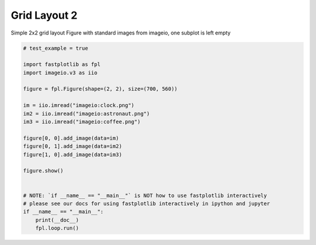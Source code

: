
.. DO NOT EDIT.
.. THIS FILE WAS AUTOMATICALLY GENERATED BY SPHINX-GALLERY.
.. TO MAKE CHANGES, EDIT THE SOURCE PYTHON FILE:
.. "_gallery/gridplot/gridplot_non_square.py"
.. LINE NUMBERS ARE GIVEN BELOW.

.. only:: html

    .. note::
        :class: sphx-glr-download-link-note

        :ref:`Go to the end <sphx_glr_download__gallery_gridplot_gridplot_non_square.py>`
        to download the full example code.

.. rst-class:: sphx-glr-example-title

.. _sphx_glr__gallery_gridplot_gridplot_non_square.py:


Grid Layout 2
=============

Simple 2x2 grid layout Figure with standard images from imageio, one subplot is left empty

.. GENERATED FROM PYTHON SOURCE LINES 7-31



.. image-sg:: /_gallery/gridplot/images/sphx_glr_gridplot_non_square_001.webp
   :alt: gridplot non square
   :srcset: /_gallery/gridplot/images/sphx_glr_gridplot_non_square_001.webp
   :class: sphx-glr-single-img





.. code-block:: Python


    # test_example = true

    import fastplotlib as fpl
    import imageio.v3 as iio

    figure = fpl.Figure(shape=(2, 2), size=(700, 560))

    im = iio.imread("imageio:clock.png")
    im2 = iio.imread("imageio:astronaut.png")
    im3 = iio.imread("imageio:coffee.png")

    figure[0, 0].add_image(data=im)
    figure[0, 1].add_image(data=im2)
    figure[1, 0].add_image(data=im3)

    figure.show()


    # NOTE: `if __name__ == "__main__"` is NOT how to use fastplotlib interactively
    # please see our docs for using fastplotlib interactively in ipython and jupyter
    if __name__ == "__main__":
        print(__doc__)
        fpl.loop.run()


.. rst-class:: sphx-glr-timing

   **Total running time of the script:** (0 minutes 0.515 seconds)


.. _sphx_glr_download__gallery_gridplot_gridplot_non_square.py:

.. only:: html

  .. container:: sphx-glr-footer sphx-glr-footer-example

    .. container:: sphx-glr-download sphx-glr-download-jupyter

      :download:`Download Jupyter notebook: gridplot_non_square.ipynb <gridplot_non_square.ipynb>`

    .. container:: sphx-glr-download sphx-glr-download-python

      :download:`Download Python source code: gridplot_non_square.py <gridplot_non_square.py>`

    .. container:: sphx-glr-download sphx-glr-download-zip

      :download:`Download zipped: gridplot_non_square.zip <gridplot_non_square.zip>`


.. only:: html

 .. rst-class:: sphx-glr-signature

    `Gallery generated by Sphinx-Gallery <https://sphinx-gallery.github.io>`_

